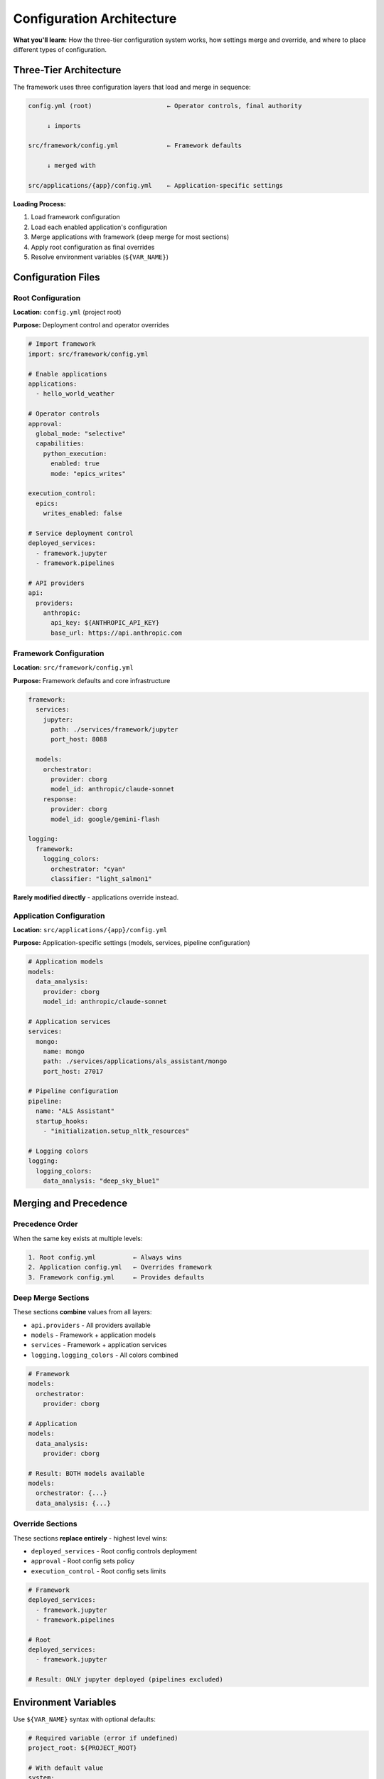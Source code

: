 ========================
Configuration Architecture
========================

**What you'll learn:** How the three-tier configuration system works, how settings merge and override, and where to place different types of configuration.

.. dropdown:: 📚 What You'll Learn
   :color: primary
   :icon: book

   **Key Concepts:**
   
   - Three-tier hierarchy: root → framework → application
   - Import mechanism and configuration merging
   - Override patterns and precedence rules
   - Environment variable integration
   - When to use each configuration layer

   **Prerequisites:** Basic `YAML <https://yaml.org>`__ knowledge
   
   **Time Investment:** 15 minutes

Three-Tier Architecture
=======================

The framework uses three configuration layers that load and merge in sequence:

.. code-block:: text

   config.yml (root)                    ← Operator controls, final authority
       
        ↓ imports
  
   src/framework/config.yml             ← Framework defaults
  
        ↓ merged with
  
   src/applications/{app}/config.yml    ← Application-specific settings

**Loading Process:**

1. Load framework configuration
2. Load each enabled application's configuration
3. Merge applications with framework (deep merge for most sections)
4. Apply root configuration as final overrides
5. Resolve environment variables (``${VAR_NAME}``)

Configuration Files
===================

Root Configuration
------------------

**Location:** ``config.yml`` (project root)

**Purpose:** Deployment control and operator overrides

.. code-block:: yaml

   # Import framework
   import: src/framework/config.yml
   
   # Enable applications
   applications:
     - hello_world_weather
   
   # Operator controls
   approval:
     global_mode: "selective"
     capabilities:
       python_execution:
         enabled: true
         mode: "epics_writes"
   
   execution_control:
     epics:
       writes_enabled: false
   
   # Service deployment control
   deployed_services:
     - framework.jupyter
     - framework.pipelines
   
   # API providers
   api:
     providers:
       anthropic:
         api_key: ${ANTHROPIC_API_KEY}
         base_url: https://api.anthropic.com

Framework Configuration
-----------------------

**Location:** ``src/framework/config.yml``

**Purpose:** Framework defaults and core infrastructure

.. code-block:: yaml

   framework:
     services:
       jupyter:
         path: ./services/framework/jupyter
         port_host: 8088
     
     models:
       orchestrator:
         provider: cborg
         model_id: anthropic/claude-sonnet
       response:
         provider: cborg
         model_id: google/gemini-flash
   
   logging:
     framework:
       logging_colors:
         orchestrator: "cyan"
         classifier: "light_salmon1"

**Rarely modified directly** - applications override instead.

Application Configuration
--------------------------

**Location:** ``src/applications/{app}/config.yml``

**Purpose:** Application-specific settings (models, services, pipeline configuration)

.. code-block:: yaml

   # Application models
   models:
     data_analysis:
       provider: cborg
       model_id: anthropic/claude-sonnet
   
   # Application services
   services:
     mongo:
       name: mongo
       path: ./services/applications/als_assistant/mongo
       port_host: 27017
   
   # Pipeline configuration
   pipeline:
     name: "ALS Assistant"
     startup_hooks:
       - "initialization.setup_nltk_resources"
   
   # Logging colors
   logging:
     logging_colors:
       data_analysis: "deep_sky_blue1"

Merging and Precedence
=======================

Precedence Order
----------------

When the same key exists at multiple levels:

.. code-block:: text

   1. Root config.yml          ← Always wins
   2. Application config.yml   ← Overrides framework
   3. Framework config.yml     ← Provides defaults

Deep Merge Sections
-------------------

These sections **combine** values from all layers:

- ``api.providers`` - All providers available
- ``models`` - Framework + application models
- ``services`` - Framework + application services
- ``logging.logging_colors`` - All colors combined

.. code-block:: yaml

   # Framework
   models:
     orchestrator:
       provider: cborg
   
   # Application
   models:
     data_analysis:
       provider: cborg
   
   # Result: BOTH models available
   models:
     orchestrator: {...}
     data_analysis: {...}

Override Sections
-----------------

These sections **replace entirely** - highest level wins:

- ``deployed_services`` - Root config controls deployment
- ``approval`` - Root config sets policy
- ``execution_control`` - Root config sets limits

.. code-block:: yaml

   # Framework
   deployed_services:
     - framework.jupyter
     - framework.pipelines
   
   # Root
   deployed_services:
     - framework.jupyter
   
   # Result: ONLY jupyter deployed (pipelines excluded)

Environment Variables
=====================

Use ``${VAR_NAME}`` syntax with optional defaults:

.. code-block:: yaml

   # Required variable (error if undefined)
   project_root: ${PROJECT_ROOT}
   
   # With default value
   system:
     timezone: ${TZ:-America/Los_Angeles}
   
   # API keys (always use env vars)
   api:
     providers:
       anthropic:
         api_key: ${ANTHROPIC_API_KEY}

**.env File:**

.. code-block:: bash

   # .env (project root)
   PROJECT_ROOT=/home/user/alpha_berkeley
   ANTHROPIC_API_KEY=sk-ant-...
   LOCAL_PYTHON_VENV=/home/user/venv/bin/python

**Security:** Never commit ``.env`` to version control. Keep it in ``.gitignore``.

Working Examples
================

The repository contains complete working configurations:

**Root Configuration:** `config.yml <https://github.com/thellert/alpha_berkeley/blob/main/config.yml>`_
   Complete deployment configuration with operator controls

**Framework Configuration:** `src/framework/config.yml <https://github.com/thellert/alpha_berkeley/blob/main/src/framework/config.yml>`_
   Framework defaults and service definitions

**Application Examples:**
   - `ALS Assistant <https://github.com/thellert/alpha_berkeley/blob/main/src/applications/als_assistant/config.yml>`_ - Production application
   - `Hello World Weather <https://github.com/thellert/alpha_berkeley/blob/main/src/applications/hello_world_weather/config.yml>`_ - Minimal application

Use these as templates for your own configurations.

Next Steps
==========

- :doc:`../../api_reference/01_core_framework/04_configuration_system` - Complete reference for all configuration sections
- :doc:`03_registry-and-discovery` - How configuration integrates with the registry
- :doc:`../05_production-systems/05_container-and-deployment` - Container deployment patterns
